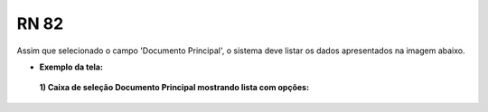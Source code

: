 **RN 82**
=========
Assim que selecionado o campo 'Documento Principal', o sistema deve listar os dados apresentados na imagem abaixo.

- **Exemplo da tela:**
 **1) Caixa de seleção Documento Principal mostrando lista com opções:** 

       .. figure:: AdicionarTipoProcesso3.png
